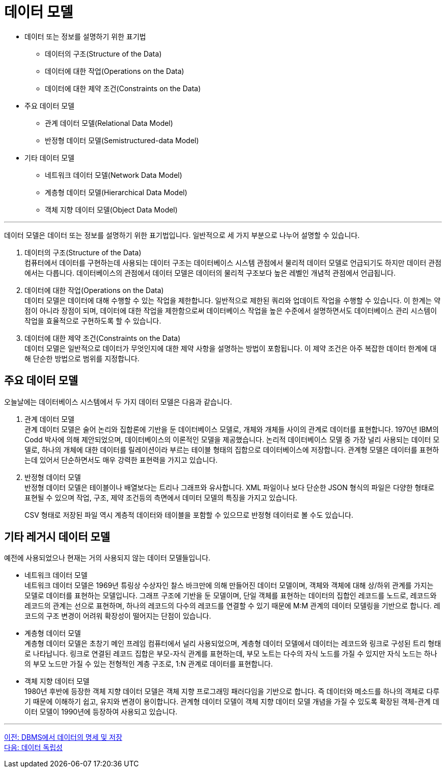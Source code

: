 = 데이터 모델

* 데이터 또는 정보를 설명하기 위한 표기법
** 데이터의 구조(Structure of the Data)
** 데이터에 대한 작업(Operations on the Data)
** 데이터에 대한 제약 조건(Constraints on the Data)
* 주요 데이터 모델
** 관계 데이터 모델(Relational Data Model)
** 반정형 데이터 모델(Semistructured-data Model)
* 기타 데이터 모델
** 네트워크 데이터 모델(Network Data Model)
** 계층형 데이터 모델(Hierarchical Data Model)
** 객체 지향 데이터 모델(Object Data Model)

---

데이터 모델은 데이터 또는 정보를 설명하기 위한 표기법입니다. 일반적으로 세 가지 부분으로 나누어 설명할 수 있습니다.

1. 데이터의 구조(Structure of the Data) +
컴퓨터에서 데이터를 구현하는데 사용되는 데이터 구조는 데이터베이스 시스템 관점에서 물리적 데이터 모델로 언급되기도 하지만 데이터 관점에서는 다릅니다. 데이터베이스의 관점에서 데이터 모델은 데이터의 물리적 구조보다 높은 레벨인 개념적 관점에서 언급됩니다.
2. 데이터에 대한 작업(Operations on the Data) +
데이터 모델은 데이터에 대해 수행할 수 있는 작업을 제한합니다. 일반적으로 제한된 쿼리와 업데이트 작업을 수행할 수 있습니다. 이 한계는 약점이 아니라 장점이 되며, 데이터에 대한 작업을 제한함으로써 데이터베이스 작업을 높은 수준에서 설명하면서도 데이터베이스 관리 시스템이 작업을 효율적으로 구현하도록 할 수 있습니다.
3. 데이터에 대한 제약 조건(Constraints on the Data) +
데이터 모델은 일반적으로 데이터가 무엇인지에 대한 제약 사항을 설명하는 방법이 포함됩니다. 이 제약 조건은 아주 복잡한 데이터 한계에 대해 단순한 방법으로 범위를 지정합니다.

== 주요 데이터 모델

오늘날에는 데이터베이스 시스템에서 두 가지 데이터 모델은 다음과 같습니다.

1. 관계 데이터 모델 +
관계 데이터 모델은 술어 논리와 집합론에 기반을 둔 데이터베이스 모델로, 개체와 개체들 사이의 관계로 데이터를 표현합니다. 1970년 IBM의 Codd 박사에 의해 제안되었으며, 데이터베이스의 이론적인 모델을 제공했습니다.
논리적 데이터베이스 모델 중 가장 널리 사용되는 데이터 모델로, 하나의 개체에 대한 데이터를 릴레이션이라 부르는 테이블 형태의 집합으로 데이터베이스에 저장합니다. 관계형 모델은 데이터를 표현하는데 있어서 단순하면서도 매우 강력한 표현력을 가지고 있습니다. 
2. 반정형 데이터 모델 +
반정형 데이터 모델은 테이블이나 배열보다는 트리나 그래프와 유사합니다. XML 파일이나 보다 단순한 JSON 형식의 파일은 다양한 형태로 표현될 수 있으며 작업, 구조, 제약 조건등의 측면에서 데미터 모델의 특징을 가지고 있습니다.
+
CSV 형태로 저장된 파일 역시 계층적 데이터와 테이블을 포함할 수 있으므로 반정형 데이터로 볼 수도 있습니다.

== 기타 레거시 데이터 모델

예전에 사용되었으나 현재는 거의 사용되지 않는 데이터 모델들입니다.

* 네트워크 데이터 모델 +
네트워크 데이터 모델은 1969년 튜링상 수상자인 찰스 바크만에 의해 만들어진 데이터 모델이며, 객체와 객체에 대해 상/하위 관계를 가지는 모델로 데이터를 표현하는 모델입니다. 그래프 구조에 기반을 둔 모델이며, 단일 객체를 표현하는 데이터의 집합인 레코드를 노드로, 레코드와 레코드의 관계는 선으로 표현하며, 하나의 레코드의 다수의 레코드를 연결할 수 있기 때문에 M:M 관계의 데이터 모델링을 기반으로 합니다. 레코드의 구조 변경이 어려워 확장성이 떨어지는 단점이 있습니다. +
* 계층형 데이터 모델 +
계층형 데이터 모델은 초창기 메인 프레임 컴퓨터에서 널리 사용되었으며, 계층형 데이터 모델에서 데이터는 레코드와 링크로 구성된 트리 형태로 나타납니다. 링크로 연결된 레코드 집합은 부모-자식 관계를 표현하는데, 부모 노트는 다수의 자식 노드를 가질 수 있지만 자식 노드는 하나의 부모 노드만 가질 수 있는 전형적인 계층 구조로, 1:N 관계로 데이터를 표현합니다. 
* 객체 지향 데이터 모델 +
1980년 후반에 등장한 객체 지향 데이터 모델은 객체 지향 프로그래밍 패러다임을 기반으로 합니다. 즉 데이터와 메소드를 하나의 객체로 다루기 때문에 이해하기 쉽고, 유지와 변경이 용이합니다. 관계형 데이터 모델이 객체 지향 데이터 모델 개념을 가질 수 있도록 확장된 객체-관계 데이터 모델이 1990년에 등장하여 사용되고 있습니다.

---

link:./10_dataspec_n_store.adoc[이전: DBMS에서 데이터의 명세 및 저장] +
link:./12_data_independency.adoc[다음: 데이터 독립성]